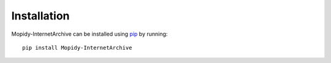 Installation
========================================================================

Mopidy-InternetArchive can be installed using pip_ by running::

    pip install Mopidy-InternetArchive


.. _pip: https://pip.pypa.io/en/latest/
